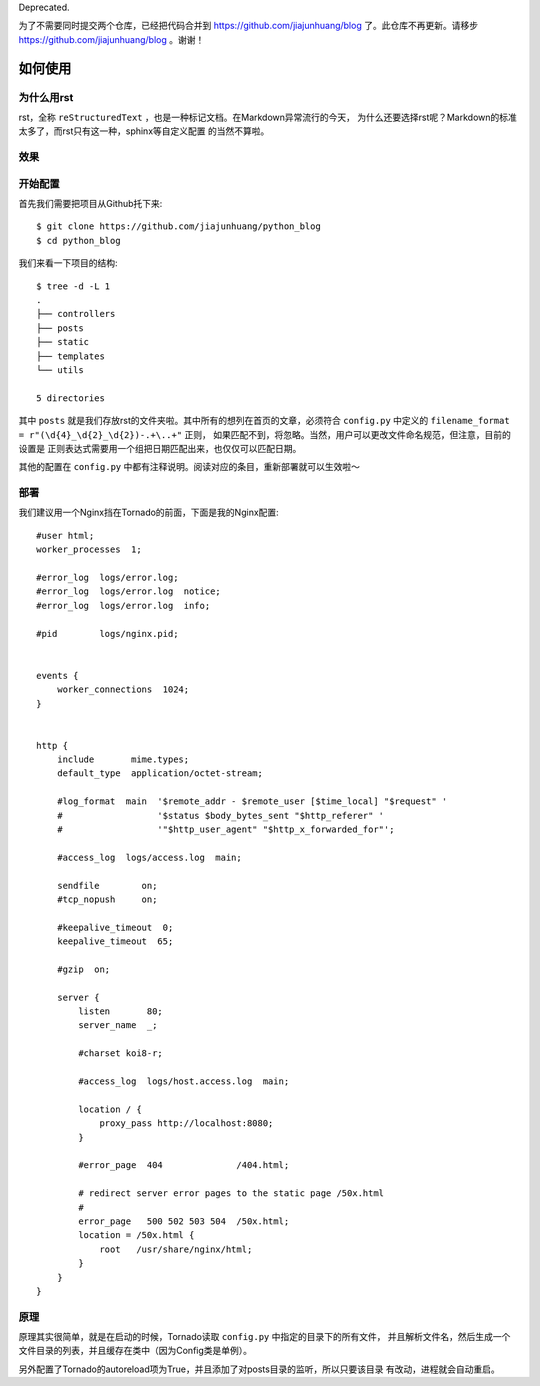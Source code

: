 Deprecated.

为了不需要同时提交两个仓库，已经把代码合并到 https://github.com/jiajunhuang/blog
了。此仓库不再更新。请移步 https://github.com/jiajunhuang/blog 。谢谢！


如何使用
==========

为什么用rst
-------------

rst，全称 ``reStructuredText`` ，也是一种标记文档。在Markdown异常流行的今天，
为什么还要选择rst呢？Markdown的标准太多了，而rst只有这一种，sphinx等自定义配置
的当然不算啦。

效果
------

.. image:: ./screenshot0.png
.. image:: ./screenshot1.png

开始配置
-----------

首先我们需要把项目从Github托下来::

    $ git clone https://github.com/jiajunhuang/python_blog
    $ cd python_blog

我们来看一下项目的结构::

    $ tree -d -L 1
    .
    ├── controllers
    ├── posts
    ├── static
    ├── templates
    └── utils

    5 directories

其中 ``posts`` 就是我们存放rst的文件夹啦。其中所有的想列在首页的文章，必须符合
``config.py`` 中定义的 ``filename_format = r"(\d{4}_\d{2}_\d{2})-.+\..+"`` 正则，
如果匹配不到，将忽略。当然，用户可以更改文件命名规范，但注意，目前的设置是
正则表达式需要用一个组把日期匹配出来，也仅仅可以匹配日期。

其他的配置在 ``config.py`` 中都有注释说明。阅读对应的条目，重新部署就可以生效啦～

部署
------

我们建议用一个Nginx挡在Tornado的前面，下面是我的Nginx配置::

    #user html;
    worker_processes  1;

    #error_log  logs/error.log;
    #error_log  logs/error.log  notice;
    #error_log  logs/error.log  info;

    #pid        logs/nginx.pid;


    events {
        worker_connections  1024;
    }


    http {
        include       mime.types;
        default_type  application/octet-stream;

        #log_format  main  '$remote_addr - $remote_user [$time_local] "$request" '
        #                  '$status $body_bytes_sent "$http_referer" '
        #                  '"$http_user_agent" "$http_x_forwarded_for"';

        #access_log  logs/access.log  main;

        sendfile        on;
        #tcp_nopush     on;

        #keepalive_timeout  0;
        keepalive_timeout  65;

        #gzip  on;

        server {
            listen       80;
            server_name  _;

            #charset koi8-r;

            #access_log  logs/host.access.log  main;

            location / {
                proxy_pass http://localhost:8080;
            }

            #error_page  404              /404.html;

            # redirect server error pages to the static page /50x.html
            #
            error_page   500 502 503 504  /50x.html;
            location = /50x.html {
                root   /usr/share/nginx/html;
            }
        }
    }

原理
-----

原理其实很简单，就是在启动的时候，Tornado读取 ``config.py`` 中指定的目录下的所有文件，
并且解析文件名，然后生成一个文件目录的列表，并且缓存在类中（因为Config类是单例）。

另外配置了Tornado的autoreload项为True，并且添加了对posts目录的监听，所以只要该目录
有改动，进程就会自动重启。
